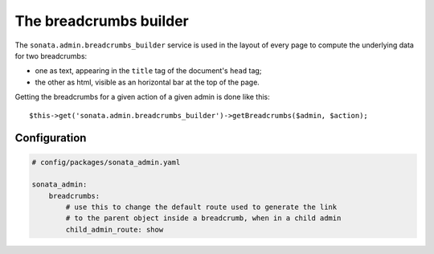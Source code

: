 The breadcrumbs builder
=======================

The ``sonata.admin.breadcrumbs_builder`` service is used in the layout of every
page to compute the underlying data for two breadcrumbs:

* one as text, appearing in the ``title`` tag of the document's ``head`` tag;
* the other as html, visible as an horizontal bar at the top of the page.

Getting the breadcrumbs for a given action of a given admin is done like this::

   $this->get('sonata.admin.breadcrumbs_builder')->getBreadcrumbs($admin, $action);

Configuration
-------------

.. code-block:: yaml

    # config/packages/sonata_admin.yaml

    sonata_admin:
        breadcrumbs:
            # use this to change the default route used to generate the link
            # to the parent object inside a breadcrumb, when in a child admin
            child_admin_route: show
